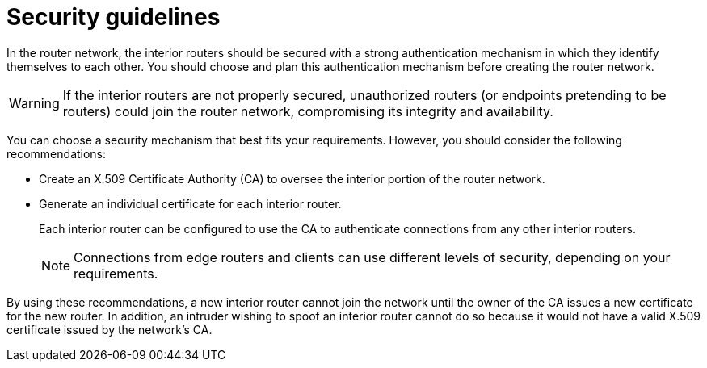 ////
Licensed to the Apache Software Foundation (ASF) under one
or more contributor license agreements.  See the NOTICE file
distributed with this work for additional information
regarding copyright ownership.  The ASF licenses this file
to you under the Apache License, Version 2.0 (the
"License"); you may not use this file except in compliance
with the License.  You may obtain a copy of the License at

  http://www.apache.org/licenses/LICENSE-2.0

Unless required by applicable law or agreed to in writing,
software distributed under the License is distributed on an
"AS IS" BASIS, WITHOUT WARRANTIES OR CONDITIONS OF ANY
KIND, either express or implied.  See the License for the
specific language governing permissions and limitations
under the License
////

// This module is included in the following assemblies:
//
// router-deployment-guidelines.adoc

[id='security-guidelines-{context}']
= Security guidelines

In the router network, the interior routers should be secured with a strong authentication mechanism in which they identify themselves to each other. You should choose and plan this authentication mechanism before creating the router network.

[WARNING]
====
If the interior routers are not properly secured, unauthorized routers (or endpoints pretending to be routers) could join the router network, compromising its integrity and availability.
====

You can choose a security mechanism that best fits your requirements. However, you should consider the following recommendations:

* Create an X.509 Certificate Authority (CA) to oversee the interior portion of the router network.

* Generate an individual certificate for each interior router.
+
Each interior router can be configured to use the CA to authenticate connections from any other interior routers.
+
[NOTE]
====
Connections from edge routers and clients can use different levels of security, depending on your requirements.
====

By using these recommendations, a new interior router cannot join the network until the owner of the CA issues a new certificate for the new router. In addition, an intruder wishing to spoof an interior router cannot do so because it would not have a valid X.509 certificate issued by the network's CA.
